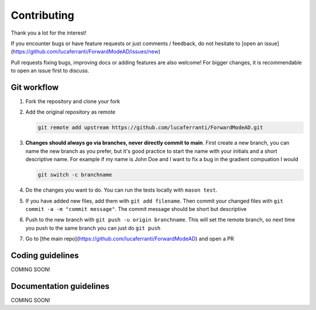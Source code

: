Contributing
============

Thank you a lot for the interest!

If you encounter bugs or have feature requests or just comments / feedback, do not hesitate to [open an issue](https://github.com/lucaferranti/ForwardModeAD/issues/new)

Pull requests fixing bugs, improving docs or adding features are also welcome! For bigger changes, it is recommendable to open an issue first to discuss.

Git workflow
************

1. Fork the repository and clone your fork

2. Add the original repository as remote
   
   .. code-block:: bash
   
      git remote add upstream https://github.com/lucaferranti/ForwardModeAD.git
   
3. **Changes should always go via branches, never directly commit to main**. First create a new branch, you can name the new branch as you prefer, but it's good practice to start the name with your initials and a short descriptive name. For example if my name is John Doe and I want to fix a bug in the gradient compuation I would 
   
   .. code-block:: bash
   
      git switch -c branchname

4. Do the changes you want to do. You can run the tests locally with ``mason test``.

5. If you have added new files, add them with ``git add filename``. Then commit your changed files with ``git commit -a -m "commit message"``. The commit message should be short but descriptive

6. Push to the new branch with ``git push -u origin branchname``. This will set the remote branch, so next time you push to the same branch you can just do ``git push``

7. Go to [the main repo](https://github.com/lucaferranti/ForwardModeAD) and open a PR

Coding guidelines
*****************

COMING SOON!

Documentation guidelines
************************

COMING SOON!